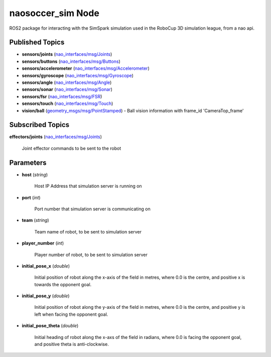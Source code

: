 naosoccer_sim Node
##################

ROS2 package for interacting with the SimSpark simulation used in the RoboCup 3D simulation league, from a nao api.

Published Topics
****************

* **sensors/joints** (`nao_interfaces/msg/Joints`_)

* **sensors/buttons** (`nao_interfaces/msg/Buttons`_)

* **sensors/accelerometer** (`nao_interfaces/msg/Accelerometer`_)

* **sensors/gyroscope** (`nao_interfaces/msg/Gyroscope`_)

* **sensors/angle** (`nao_interfaces/msg/Angle`_)

* **sensors/sonar** (`nao_interfaces/msg/Sonar`_)

* **sensors/fsr** (`nao_interfaces/msg/FSR`_)

* **sensors/touch** (`nao_interfaces/msg/Touch`_)

* **vision/ball** (`geometry_msgs/msg/PointStamped`_) - Ball vision information with frame_id 'CameraTop_frame'


Subscribed Topics
*****************

**effectors/joints** (`nao_interfaces/msg/Joints`_)

    Joint effector commands to be sent to the robot

Parameters
**********

* **host** (*string*)

    Host IP Address that simulation server is running on
    
* **port** (*int*)

    Port number that simulation server is communicating on
    
* **team** (*string*)

    Team name of robot, to be sent to simulation server
    
* **player_number** (*int*)

    Player number of robot, to be sent to simulation server

* **initial_pose_x** (*double*)

    Initial position of robot along the x-axis of the field in metres, where 0.0 is the centre, and positive x is towards the opponent goal.
    
* **initial_pose_y** (*double*)

    Initial position of robot along the y-axis of the field in metres, where 0.0 is the centre, and positive y is left when facing the opponent goal.
    
* **initial_pose_theta** (*double*)

    Initial heading of robot along the x-axs of the field in radians, where 0.0 is facing the opponent goal, and positive theta is anti-clockwise.


.. _nao_interfaces/msg/Joints: https://nao-interfaces-docs.readthedocs.io/en/latest/msgs.html#joints
.. _nao_interfaces/msg/Buttons: https://nao-interfaces-docs.readthedocs.io/en/latest/msgs.html#buttons
.. _nao_interfaces/msg/Accelerometer: https://nao-interfaces-docs.readthedocs.io/en/latest/msgs.html#accelerometer
.. _nao_interfaces/msg/Gyroscope: https://nao-interfaces-docs.readthedocs.io/en/latest/msgs.html#gyroscope
.. _nao_interfaces/msg/Angle: https://nao-interfaces-docs.readthedocs.io/en/latest/msgs.html#angle
.. _nao_interfaces/msg/Sonar: https://nao-interfaces-docs.readthedocs.io/en/latest/msgs.html#sonar
.. _nao_interfaces/msg/FSR: https://nao-interfaces-docs.readthedocs.io/en/latest/msgs.html#fsr
.. _nao_interfaces/msg/Touch: https://nao-interfaces-docs.readthedocs.io/en/latest/msgs.html#touch
.. _geometry_msgs/msg/PointStamped: http://docs.ros.org/en/melodic/api/geometry_msgs/html/msg/PointStamped.html